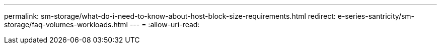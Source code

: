 ---
permalink: sm-storage/what-do-i-need-to-know-about-host-block-size-requirements.html 
redirect: e-series-santricity/sm-storage/faq-volumes-workloads.html 
---
= 
:allow-uri-read: 


